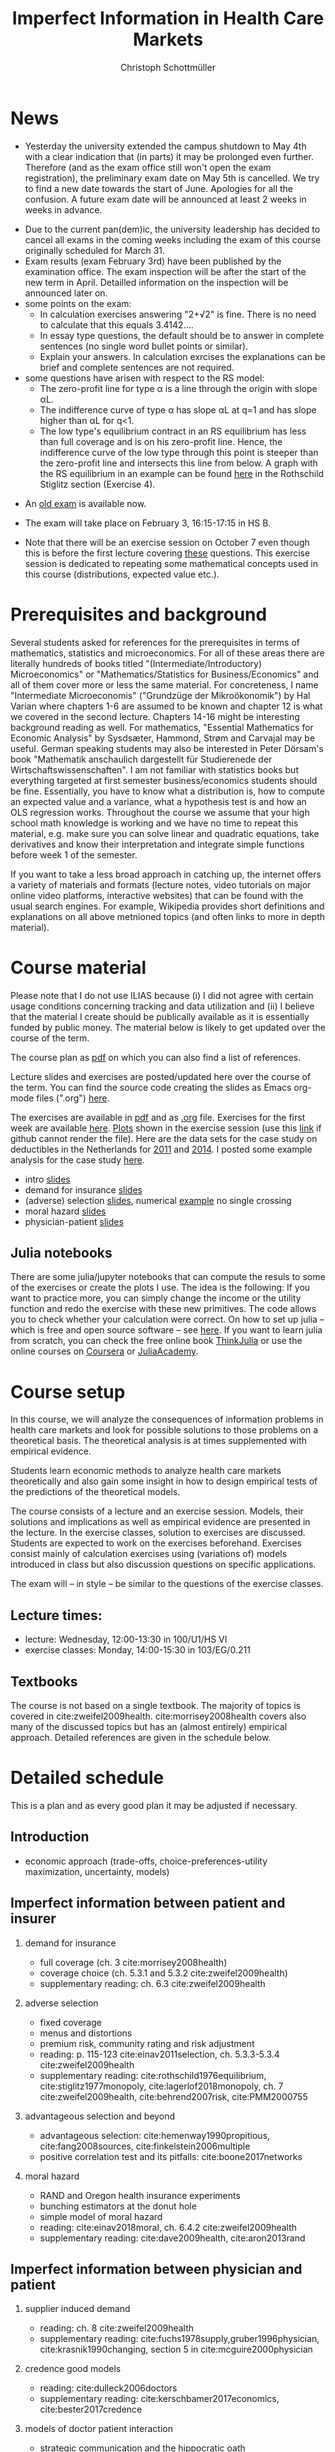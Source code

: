 #+TITLE: Imperfect Information in Health Care Markets
#+AUTHOR: Christoph Schottmüller
#+Options: toc:nil H:2
#+Latex_Header: \usepackage{natbib}

* News
- Yesterday the university extended the campus shutdown to May 4th with a clear indication that (in parts) it may be prolonged even further. Therefore (and as the exam office still won't open the exam registration), the preliminary exam date on May 5th is cancelled. We try to find a new date towards the start of June. Apologies for all the confusion. A future exam date will be announced at least 2 weeks in weeks in advance.
# - Unfortunately, the exam office does not open the registration for May 5th. It is unclear whether the exam can take place at this date or not. Further information will be published here as soon as possible.
# - We have a new exam date: May 5, 8:30. Registration via KLIPS should open soon (the registration deadline is April 28). Please note that you have to register again if you were registered for the cancelled exam in March.
- Due to the current pan(dem)ic, the university leadership has decided to cancel all exams in the coming weeks including the exam of this course originally scheduled  for March 31.
- Exam results (exam February 3rd) have been published by the examination office. The exam inspection will be after the start of the new term in April. Detailled information on the inspection will be announced later on.
- some points on the exam:
  - In calculation exercises answering "2+√2" is fine. There is no need to calculate that this equals 3.4142....
  - In essay type questions, the default should be to answer in complete sentences (no single word bullet points or similar).
  - Explain your answers. In calculation exrcises the explanations can be brief and complete sentences are not required. 
- some questions have arisen with respect to the RS model:
  - The zero-profit line for type α is a line through the origin with slope αL.
  - The indifference curve of type α has slope αL at q=1 and has slope higher than αL for q<1. 
  - The low type's equilibrium contract in an RS equilibrium has less than full coverage and is on his zero-profit line. Hence, the indifference curve of the low type through this point is steeper than the zero-profit line and intersects this line from below. A graph with the RS equilibrium in an example can be found [[https://github.com/schottmueller/infohealthecon/blob/master/exercises/exercisePlots.ipynb][here]] in the Rothschild Stiglitz section (Exercise 4).
# - On Jan. 15, we will discuss the empirical case study in the lecture (see the "exercises"). I will use LibreOffice Calc in class and provide a solution in Julia online. Please try to solve it yourself beforehand.
- An [[https://github.com/schottmueller/infohealthecon/files/3968257/exam2019-2questions.pdf][old exam]] is available now.
# - The optional post exam review takes place on April 17 between 10:00 and 11:30. Further information can be found [[https://www.wiso.uni-koeln.de/de/studium/studienorganisation/klausureinsichtnahmen/gesundheitsoekonomie/][here]].
# - The exam results have been forwarded to the examination office. The post-exam review will take place after the term break and a specific date will be announced later. 
# - Information on the exam: 
#  - The exam is "/closed book/" but you are allowed to bring a pocket calculator that is (i) not programmable and (ii) not graphical. 
#  - The second exam date is March 22, 8:45-9:45 in Aula I.
  - The exam will take place on February 3, 16:15-17:15 in HS B.
#  - Students asked me to indicate some exercise questions that could be exam questions with a rough idea of how many points these exercises would give. I give some examples in the following, however, the point estimates are rough and may differ from the way points are awarded int he exam. 
 #   - Insurance demand: exercise 5 and 6 (10 points each)
 #   - adverse selection: exercise 1a (5 points), 1d (5 points), 1e+1f (together 10 points), 1h (10 points)
 #   - moral hazard: exercise 4 (10 points) 
- Note that there will be an exercise session on October 7 even though this is before the first lecture covering [[https://github.com/schottmueller/infohealthecon/files/3685313/Exercise.Sheet.1.pdf][these]] questions. This exercise session is dedicated to repeating some mathematical concepts used in this course (distributions, expected value etc.). 

* Prerequisites and background
Several students asked for references for the prerequisites in terms of mathematics, statistics and microeconomics. For all of these areas there are literally hundreds of books titled "(Intermediate/Introductory) Microeconomics" or "Mathematics/Statistics for Business/Economics" and all of them cover more or less the same material. For concreteness, I name "Intermediate Microeconomis" ("Grundzüge der Mikroökonomik") by Hal Varian where chapters 1-6 are assumed to be known and chapter 12 is what we covered in the second lecture. Chapters 14-16 might be interesting background reading as well. For mathematics, "Essential Mathematics for Economic Analysis" by Sysdsæter, Hammond, Strøm and Carvajal may be useful. German speaking students may also be interested in Peter Dörsam's book "Mathematik anschaulich dargestellt für Studierenede der Wirtschaftswissenschaften". I am not familiar with statistics books but everything targeted at first semester business/economics students should be fine. Essentially, you have to know what a distribution is, how to compute an expected value and a variance, what a hypothesis test is and how an OLS regression works. Throughout the course we assume that your high school math knowledge is working and we have no time to repeat this material, e.g. make sure you can solve linear and quadratic equations, take derivatives and know their interpretation and integrate simple functions before week 1 of the semester.

If you want to take a less broad approach in catching up, the internet offers a variety of materials and formats (lecture notes, video tutorials on major online video platforms, interactive websites) that can be found with the usual search engines. For example, Wikipedia provides short definitions and explanations on all above metnioned topics (and often links to more in depth material). 

* Course material

Please note that I do not use ILIAS because (i) I did not agree with certain usage conditions concerning tracking and data utilization and (ii) I believe that the material I create should be publically available as it is essentially funded by public money. The material below is likely to get updated over the course of the term.

The course plan as [[https://github.com/schottmueller/infohealthecon/files/2437665/plan.pdf][pdf]] on which you can also find a list of references.

Lecture slides and exercises are posted/updated here over the course of the term. You can find the source code creating the slides as Emacs org-mode files (".org") [[https://github.com/schottmueller/infohealthecon/tree/master/slides][here]].

The exercises are available in [[https://github.com/schottmueller/infohealthecon/files/3922011/ex.pdf][pdf]] and as [[https://github.com/schottmueller/infohealthecon/blob/master/exercises/ex.org][.org]] file. Exercises for the first week are available [[https://github.com/schottmueller/infohealthecon/files/3685313/Exercise.Sheet.1.pdf][here]]. [[https://github.com/schottmueller/infohealthecon/blob/master/exercises/exercisePlots.ipynb][Plots]] shown in the exercise session (use this [[https://nbviewer.jupyter.org/github/schottmueller/infohealthecon/blob/master/exercises/exercisePlots.ipynb][link]] if github cannot render the file). Here are the data sets for the case study on deductibles in the Netherlands for [[https://www.dropbox.com/s/05rnlf3rsbggy9r/data2011.csv?dl=0][2011]] and [[https://www.dropbox.com/s/2uupso7j89vllof/data2014.csv?dl=0][2014]]. I posted some example analysis for the case study [[https://github.com/schottmueller/infohealthecon/blob/master/data/eigenRisico.org][here]].

- intro [[https://github.com/schottmueller/infohealthecon/files/3656685/intro.pdf][slides]]
- demand for insurance [[https://github.com/schottmueller/infohealthecon/files/3724404/insuranceDemand.pdf][slides]]
- (adverse) selection [[https://github.com/schottmueller/infohealthecon/files/3778827/adverseSelection.pdf][slides]], numerical [[https://github.com/schottmueller/infohealthecon/blob/master/julia/HealthInsuranceNoSingleCrossing.ipynb][example]] no single crossing
- moral hazard [[https://github.com/schottmueller/infohealthecon/files/3968208/moralHazard.pdf][slides]]
- physician-patient [[https://github.com/schottmueller/infohealthecon/files/2791900/doctorPatient.pdf][slides]]

** Julia notebooks
There are some julia/jupyter notebooks that can compute the resuls to some of the exercises or create the plots I use. The idea is the following: If you want to practice more, you can simply change the income or the utility function and redo the exercise with these new primitives. The code allows you to check whether your calculation were correct. On how to set up julia -- which is free and open source software -- see [[https://lectures.quantecon.org/jl/getting_started_julia/index.html][here]]. If you want to learn julia from scratch, you can check the free online book [[https://benlauwens.github.io/ThinkJulia.jl/latest/book.html][ThinkJulia]] or use the online courses on [[https://www.coursera.org/learn/julia-programming][Coursera]] or [[https://juliaacademy.com/][JuliaAcademy]].


* Course setup 
In this course, we will analyze the consequences of information problems in health care markets and look for possible solutions to those problems on a theoretical basis. The theoretical analysis is at times supplemented with empirical evidence.

Students learn economic methods to analyze health care markets theoretically and also gain some insight in how to design empirical tests of the predictions of the theoretical models. 

The course consists of a lecture and an exercise session. Models, their solutions and implications as well as empirical evidence are presented in the lecture. In the exercise classes, solution to exercises are discussed. Students are expected to work on the exercises beforehand. Exercises consist mainly of calculation exercises using (variations of) models introduced in class but also discussion questions on specific applications. 

The exam will -- in style -- be similar to the questions of the exercise classes.

** Lecture times: 
- lecture: Wednesday, 12:00-13:30 in 100/U1/HS VI
- exercise classes: Monday, 14:00-15:30 in 103/EG/0.211

** Textbooks
The course is not based on a single textbook. The majority of topics is covered in cite:zweifel2009health. cite:morrisey2008health covers also many of the discussed topics but has an (almost entirely) empirical approach. Detailed references are given in the schedule below.

* Detailed schedule
This is a plan and as every good plan it may be adjusted if necessary.
** Introduction
- economic approach (trade-offs, choice-preferences-utility maximization, uncertainty, models)
# - tools (optimization, regression analysis and endogeneity)
** Imperfect information between patient and insurer
*** demand for insurance
- full coverage (ch. 3 cite:morrisey2008health)
- coverage choice (ch. 5.3.1 and 5.3.2 cite:zweifel2009health) 
- supplementary reading: ch. 6.3 cite:zweifel2009health
*** adverse selection
- fixed coverage 
- menus and distortions 
- premium risk, community rating and risk adjustment 
- reading: p. 115-123 cite:einav2011selection, ch. 5.3.3-5.3.4 cite:zweifel2009health
- supplementary reading:  cite:rothschild1976equilibrium, cite:stiglitz1977monopoly, cite:lagerlof2018monopoly, ch. 7 cite:zweifel2009health, cite:behrend2007risk, cite:PMM2000755
*** advantageous selection and beyond
- advantageous selection: cite:hemenway1990propitious, cite:fang2008sources, cite:finkelstein2006multiple
- positive correlation test and its pitfalls: cite:boone2017networks

*** moral hazard
- RAND and Oregon health insurance experiments
- bunching estimators at the donut hole
- simple model of moral hazard
- reading: cite:einav2018moral, ch. 6.4.2 cite:zweifel2009health
- supplementary reading: cite:dave2009health, cite:aron2013rand
** Imperfect information between physician and patient
*** supplier induced demand
- reading: ch. 8 cite:zweifel2009health 
- supplementary reading: cite:fuchs1978supply,gruber1996physician, cite:krasnik1990changing, section 5 in cite:mcguire2000physician
# (also slides Wambach)
*** credence good models 
- reading: cite:dulleck2006doctors
- supplementary reading: cite:kerschbamer2017economics, cite:bester2017credence
*** models of doctor patient interaction
- strategic communication and the hippocratic oath 
- reading: cite:schottmueller2013cifd

# ** Imperfect information between doctor and insurer (and patient)
# *** credence good models with insurance
# (slides Wambach)
# *** selective contracting and managed care
# - consumer steering and competition: cite:boone2017networks

# *** doctor renumeration under a global budget 
# cite:benstetter2006treadmill
# *** health care payment systems
# cite:ma1997optimal 



bibliographystyle:chicago
bibliography:/home/christoph/stuff/bibliography/references.bib

